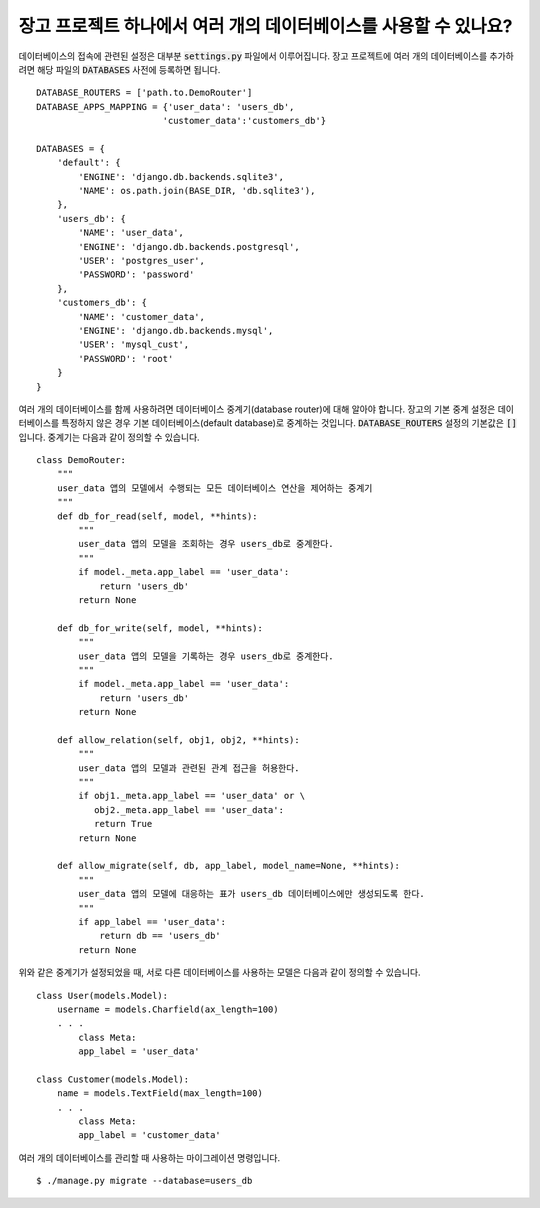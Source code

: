 장고 프로젝트 하나에서 여러 개의 데이터베이스를 사용할 수 있나요?
++++++++++++++++++++++++++++++++++++++++++++++++++++++++++++++++++++++++++++++++++++++++++++

데이터베이스의 접속에 관련된 설정은 대부분 :code:`settings.py` 파일에서 이루어집니다. 장고 프로젝트에 여러 개의 데이터베이스를 추가하려면 해당 파일의 :code:`DATABASES` 사전에 등록하면 됩니다. ::

    DATABASE_ROUTERS = ['path.to.DemoRouter']
    DATABASE_APPS_MAPPING = {'user_data': 'users_db',
                            'customer_data':'customers_db'}

    DATABASES = {
        'default': {
            'ENGINE': 'django.db.backends.sqlite3',
            'NAME': os.path.join(BASE_DIR, 'db.sqlite3'),
        },
        'users_db': {
            'NAME': 'user_data',
            'ENGINE': 'django.db.backends.postgresql',
            'USER': 'postgres_user',
            'PASSWORD': 'password'
        },
        'customers_db': {
            'NAME': 'customer_data',
            'ENGINE': 'django.db.backends.mysql',
            'USER': 'mysql_cust',
            'PASSWORD': 'root'
        }
    }

여러 개의 데이터베이스를 함께 사용하려면 데이터베이스 중계기(database router)에 대해 알아야 합니다. 장고의 기본 중계 설정은 데이터베이스를 특정하지 않은 경우 기본 데이터베이스(default database)로 중계하는 것입니다. :code:`DATABASE_ROUTERS` 설정의 기본값은 :code:`[]` 입니다. 중계기는 다음과 같이 정의할 수 있습니다. ::

    class DemoRouter:
        """
        user_data 앱의 모델에서 수행되는 모든 데이터베이스 연산을 제어하는 중계기
        """
        def db_for_read(self, model, **hints):
            """
            user_data 앱의 모델을 조회하는 경우 users_db로 중계한다.
            """
            if model._meta.app_label == 'user_data':
                return 'users_db'
            return None

        def db_for_write(self, model, **hints):
            """
            user_data 앱의 모델을 기록하는 경우 users_db로 중계한다.
            """
            if model._meta.app_label == 'user_data':
                return 'users_db'
            return None

        def allow_relation(self, obj1, obj2, **hints):
            """
            user_data 앱의 모델과 관련된 관계 접근을 허용한다.
            """
            if obj1._meta.app_label == 'user_data' or \
               obj2._meta.app_label == 'user_data':
               return True
            return None

        def allow_migrate(self, db, app_label, model_name=None, **hints):
            """
            user_data 앱의 모델에 대응하는 표가 users_db 데이터베이스에만 생성되도록 한다.
            """
            if app_label == 'user_data':
                return db == 'users_db'
            return None


위와 같은 중계기가 설정되었을 때, 서로 다른 데이터베이스를 사용하는 모델은 다음과 같이 정의할 수 있습니다. ::

    class User(models.Model):
        username = models.Charfield(ax_length=100)
        . . .
            class Meta:
            app_label = 'user_data'

    class Customer(models.Model):
        name = models.TextField(max_length=100)
        . . .
            class Meta:
            app_label = 'customer_data'

여러 개의 데이터베이스를 관리할 때 사용하는 마이그레이션 명령입니다. ::

        $ ./manage.py migrate --database=users_db
